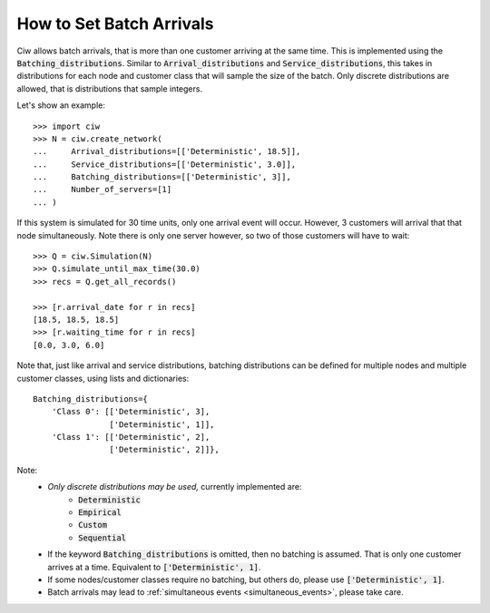 .. _batch-arrivals:

=========================
How to Set Batch Arrivals
=========================

Ciw allows batch arrivals, that is more than one customer arriving at the same time.
This is implemented using the :code:`Batching_distributions`.
Similar to :code:`Arrival_distributions` and :code:`Service_distributions`, this takes in distributions for each node and customer class that will sample the size of the batch.
Only discrete distributions are allowed, that is distributions that sample integers.

Let's show an example::

    >>> import ciw
    >>> N = ciw.create_network(
    ...     Arrival_distributions=[['Deterministic', 18.5]],
    ...     Service_distributions=[['Deterministic', 3.0]],
    ...     Batching_distributions=[['Deterministic', 3]],
    ...     Number_of_servers=[1]
    ... )

If this system is simulated for 30 time units, only one arrival event will occur.
However, 3 customers will arrival that that node simultaneously.
Note there is only one server however, so two of those customers will have to wait::

    >>> Q = ciw.Simulation(N)
    >>> Q.simulate_until_max_time(30.0)
    >>> recs = Q.get_all_records()

    >>> [r.arrival_date for r in recs]
    [18.5, 18.5, 18.5]
    >>> [r.waiting_time for r in recs]
    [0.0, 3.0, 6.0]

Note that, just like arrival and service distributions, batching distributions can be defined for multiple nodes and multiple customer classes, using lists and dictionaries::

    Batching_distributions={
        'Class 0': [['Deterministic', 3],
                    ['Deterministic', 1]],
        'Class 1': [['Deterministic', 2],
                    ['Deterministic', 2]]},

Note:
  + *Only discrete distributions may be used,* currently implemented are:
     + :code:`Deterministic`
     + :code:`Empirical`
     + :code:`Custom`
     + :code:`Sequential`
  + If the keyword :code:`Batching_distributions` is omitted, then no batching is assumed. That is only one customer arrives at a time. Equivalent to :code:`['Deterministic', 1]`.
  + If some nodes/customer classes require no batching, but others do, please use :code:`['Deterministic', 1]`.
  + Batch arrivals may lead to :ref:`simultaneous events <simultaneous_events>`, please take care.